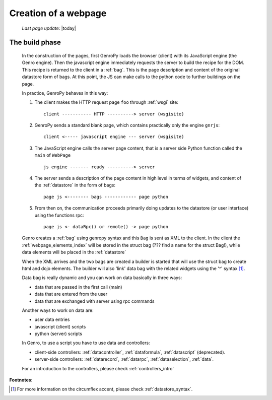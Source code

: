 .. _webpage:

=====================
Creation of a webpage
=====================
    
    *Last page update*: |today|
    
.. _webpage_build_phase:

The build phase
===============

    In the construction of the pages, first GenroPy loads the browser (client) with its JavaScript engine
    (the Genro engine). Then the javascript engine immediately requests the server to build the recipe for
    the DOM. This recipe is returned to the client in a :ref:`bag`. This is the page description
    and content of the original datastore form of bags. At this point, the JS can make calls to the python
    code to further buildings on the page.
    
    In practice, GenroPy behaves in this way:
    
    #. The client makes the HTTP request page ``foo`` through :ref:`wsgi` site::
    
        client ----------- HTTP ----------> server (wsgisite)
        
    #. GenroPy sends a standard blank page, which contains practically only the engine ``gnrjs``::
    
        client <----- javascript engine --- server (wsgisite)
        
    #. The JavaScript engine calls the server page content, that is a server side Python function called the
       ``main`` of ``WebPage`` ::
    
        js engine ------- ready ----------> server
        
    #. The server sends a description of the page content in high level in terms of widgets, and content of
       the :ref:`datastore` in the form of bags::
        
        page js <-------- bags ------------ page python
        
    #. From then on, the communication proceeds primarily doing updates to the datastore (or user interface)
       using the functions rpc::
    
        page js <- dataRpc() or remote() -> page python
        
    Genro creates a :ref:`bag` using genropy syntax and this ``Bag`` is sent as
    XML to the client. In the client the :ref:`webpage_elements_index` will be stored
    in the struct bag (??? find a name for the struct Bag!), while data elements will
    be placed in the :ref:`datastore`
    
    When the XML arrives and the two bags are created a builder is started that will use the struct bag to
    create html and dojo elements. The builder will also 'link' data bag with the related widgets using the
    '^' syntax [#]_.
    
    Data bag is really dynamic and you can work on data basically in three ways:
    
    * data that are passed in the first call (main)
    * data that are entered from the user
    * data that are exchanged with server using rpc commands
    
    Another ways to work on data are:
    
    * user data entries
    * javascript (client) scripts
    * python (server) scripts
    
    In Genro, to use a script you have to use data and controllers:
    
    * client-side controllers: :ref:`datacontroller`, :ref:`dataformula`,
      :ref:`datascript` (deprecated).
    * server-side controllers: :ref:`datarecord`, :ref:`datarpc`,
      :ref:`dataselection`, :ref:`data`.
    
    For an introduction to the controllers, please check :ref:`controllers_intro`
    
**Footnotes**:

.. [#] For more information on the circumflex accent, please check :ref:`datastore_syntax`.
